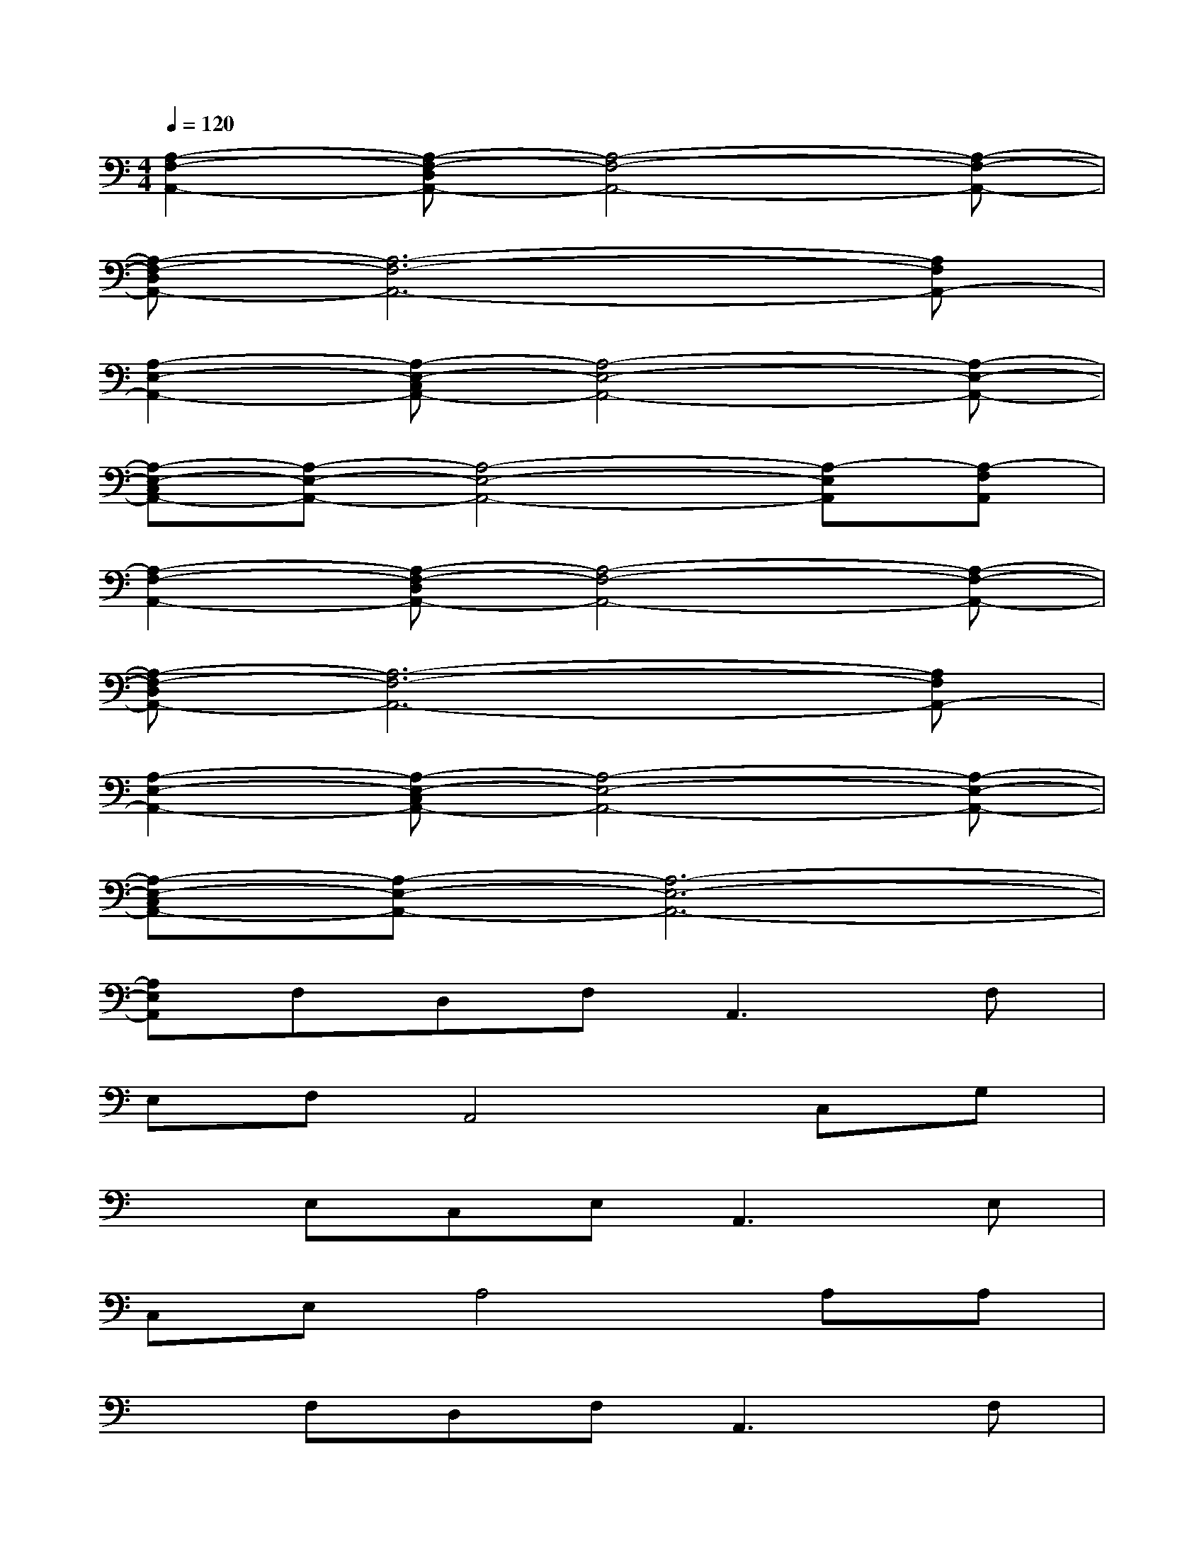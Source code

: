 X:1
T:
M:4/4
L:1/8
Q:1/4=120
K:C%0sharps
V:1
[A,2-F,2-A,,2-][A,-F,-D,A,,-][A,4-F,4-A,,4-][A,-F,-A,,-]|
[A,-F,-D,A,,-][A,6-F,6-A,,6-][A,F,A,,-]|
[A,2-E,2-A,,2-][A,-E,-C,A,,-][A,4-E,4-A,,4-][A,-E,-A,,-]|
[A,-E,-C,A,,-][A,-E,-A,,-][A,4-E,4-A,,4-][A,-E,A,,][A,-F,A,,]|
[A,2-F,2-A,,2-][A,-F,-D,A,,-][A,4-F,4-A,,4-][A,-F,-A,,-]|
[A,-F,-D,A,,-][A,6-F,6-A,,6-][A,F,A,,-]|
[A,2-E,2-A,,2-][A,-E,-C,A,,-][A,4-E,4-A,,4-][A,-E,-A,,-]|
[A,-E,-C,A,,-][A,-E,-A,,-][A,6-E,6-A,,6-]|
[A,E,A,,]F,D,F,2<A,,2F,|
E,F,A,,4C,G,|
xE,C,E,2<A,,2E,|
C,E,A,4A,A,|
xF,D,F,2<A,,2F,|
D,F,A,,4C,G,|
xE,C,E,2<A,,2E,|
C,E,A,4A,A,